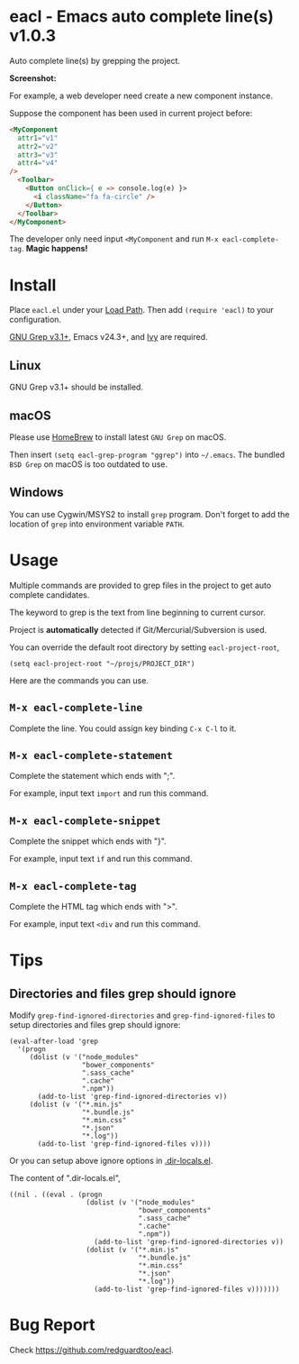 * eacl - Emacs auto complete line(s) v1.0.3
Auto complete line(s) by grepping the project.

*Screenshot:*

[[https://raw.githubusercontent.com/redguardtoo/eacl/master/eacl-demo.gif]]

For example, a web developer need create a new component instance.

Suppose the component has been used in current project before:
#+begin_src html
<MyComponent
  attr1="v1"
  attr2="v2"
  attr3="v3"
  attr4="v4"
/>
  <Toolbar>
    <Button onClick={ e => console.log(e) }>
      <i className="fa fa-circle" />
    </Button>
  </Toolbar>
</MyComponent>
#+end_src

The developer only need input =<MyComponent= and run =M-x eacl-complete-tag=. *Magic happens!*
* Install
Place =eacl.el= under your [[https://www.emacswiki.org/emacs/LoadPath][Load Path]]. Then add =(require 'eacl)= to your configuration.

[[https://www.gnu.org/software/grep/][GNU Grep v3.1+]], Emacs v24.3+, and [[https://github.com/abo-abo/swiper][Ivy]] are required.

** Linux
GNU Grep v3.1+ should be installed.
** macOS
Please use [[https://brew.sh/][HomeBrew]] to install latest =GNU Grep= on macOS.

Then insert =(setq eacl-grep-program "ggrep")= into =~/.emacs=. The bundled =BSD Grep= on macOS is too outdated to use.
** Windows
You can use Cygwin/MSYS2 to install =grep= program. Don't forget to add the location of =grep= into environment variable =PATH=.
* Usage
Multiple commands are provided to grep files in the project to get auto complete candidates.

The keyword to grep is the text from line beginning to current cursor.

Project is *automatically* detected if Git/Mercurial/Subversion is used.

You can override the default root directory by setting =eacl-project-root=,
#+begin_src elisp
(setq eacl-project-root "~/projs/PROJECT_DIR")
#+end_src

Here are the commands you can use.
** =M-x eacl-complete-line=
Complete the line. You could assign key binding =C-x C-l= to it.

** =M-x eacl-complete-statement=
Complete the statement which ends with ";".

For example, input text =import= and run this command.
** =M-x eacl-complete-snippet=
Complete the snippet which ends with "}".

For example, input text =if= and run this command.
** =M-x eacl-complete-tag=
Complete the HTML tag which ends with ">".

For example, input text =<div= and run this command.
* Tips
** Directories and files grep should ignore
Modify =grep-find-ignored-directories= and =grep-find-ignored-files= to setup directories and files grep should ignore:
#+begin_src elisp
(eval-after-load 'grep
  '(progn
     (dolist (v '("node_modules"
                  "bower_components"
                  ".sass_cache"
                  ".cache"
                  ".npm"))
       (add-to-list 'grep-find-ignored-directories v))
     (dolist (v '("*.min.js"
                  "*.bundle.js"
                  "*.min.css"
                  "*.json"
                  "*.log"))
       (add-to-list 'grep-find-ignored-files v))))
#+end_src

Or you can setup above ignore options in [[https://www.gnu.org/software/emacs/manual/html_node/emacs/Directory-Variables.html][.dir-locals.el]].

The content of ".dir-locals.el",
#+begin_src elisp
((nil . ((eval . (progn
                   (dolist (v '("node_modules"
                                "bower_components"
                                ".sass_cache"
                                ".cache"
                                ".npm"))
                     (add-to-list 'grep-find-ignored-directories v))
                   (dolist (v '("*.min.js"
                                "*.bundle.js"
                                "*.min.css"
                                "*.json"
                                "*.log"))
                     (add-to-list 'grep-find-ignored-files v)))))))
#+end_src
* Bug Report
Check [[https://github.com/redguardtoo/eacl]].
